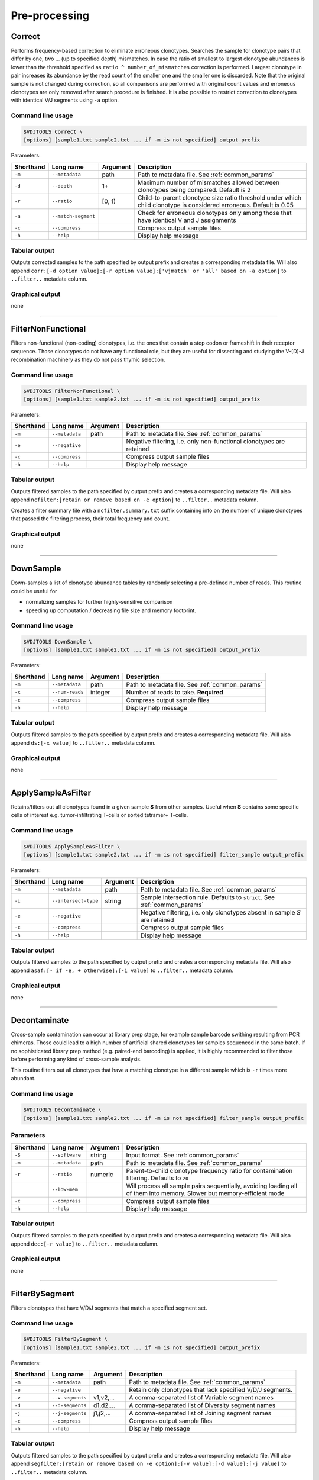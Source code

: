 .. _preprocess:

Pre-processing
--------------

.. _Correct:

Correct
^^^^^^^

Performs frequency-based correction to eliminate erroneous clonotypes. Searches the sample for 
clonotype pairs that differ by one, two ... (up to specified depth) mismatches. In case 
the ratio of smallest to largest clonotype abundances is lower than the threshold specified 
as ``ratio ^ number_of_mismatches`` correction is performed. Largest clonotype in pair 
increases its abundance by the read count of the smaller one and the smaller 
one is discarded. Note that the original sample is not changed during correction, so 
all comparisons are performed with original count values and erroneous clonotypes are only 
removed after search procedure is finished. It is also possible to restrict correction to 
clonotypes with identical V/J segments using ``-a`` option.

Command line usage
~~~~~~~~~~~~~~~~~~

.. code-block:: bash

    $VDJTOOLS Correct \
    [options] [sample1.txt sample2.txt ... if -m is not specified] output_prefix

Parameters:

+-----------+---------------------+----------+---------------------------------------------------------------------------------------------------------------------+
| Shorthand | Long name           | Argument | Description                                                                                                         |
+===========+=====================+==========+=====================================================================================================================+
| ``-m``    | ``--metadata``      | path     | Path to metadata file. See :ref:`common_params`                                                                     |
+-----------+---------------------+----------+---------------------------------------------------------------------------------------------------------------------+
| ``-d``    | ``--depth``         | 1+       | Maximum number of mismatches allowed between clonotypes being compared. Default is 2                                |
+-----------+---------------------+----------+---------------------------------------------------------------------------------------------------------------------+
| ``-r``    | ``--ratio``         | [0, 1)   | Child-to-parent clonotype size ratio threshold under which child clonotype is considered erroneous. Default is 0.05 |
+-----------+---------------------+----------+---------------------------------------------------------------------------------------------------------------------+
| ``-a``    | ``--match-segment`` |          | Check for erroneous clonotypes only among those that have identical V and J assignments                             |
+-----------+---------------------+----------+---------------------------------------------------------------------------------------------------------------------+
| ``-c``    | ``--compress``      |          | Compress output sample files                                                                                        |
+-----------+---------------------+----------+---------------------------------------------------------------------------------------------------------------------+
| ``-h``    | ``--help``          |          | Display help message                                                                                                |
+-----------+---------------------+----------+---------------------------------------------------------------------------------------------------------------------+

Tabular output
~~~~~~~~~~~~~~

Outputs corrected samples to the path specified by output prefix and
creates a corresponding metadata file. Will also append
``corr:[-d option value]:[-r option value]:['vjmatch' or 'all' based on -a option]`` to 
``..filter..`` metadata column.

Graphical output
~~~~~~~~~~~~~~~~

none

--------------

.. _FilterNonFunctional:

FilterNonFunctional
^^^^^^^^^^^^^^^^^^^

Filters non-functional (non-coding) clonotypes, i.e. the ones that
contain a stop codon or frameshift in their receptor sequence. Those
clonotypes do not have any functional role, but they are useful for
dissecting and studying the V-(D)-J recombination machinery as they do
not pass thymic selection.

Command line usage
~~~~~~~~~~~~~~~~~~

.. code-block:: bash

    $VDJTOOLS FilterNonFunctional \
    [options] [sample1.txt sample2.txt ... if -m is not specified] output_prefix

Parameters:

+-------------+-----------------------+------------+----------------------------------------------------------------------+
| Shorthand   |      Long name        | Argument   | Description                                                          |
+=============+=======================+============+======================================================================+
| ``-m``      | ``--metadata``        | path       | Path to metadata file. See :ref:`common_params`                      |
+-------------+-----------------------+------------+----------------------------------------------------------------------+
| ``-e``      | ``--negative``        |            | Negative filtering, i.e. only non-functional clonotypes are retained |
+-------------+-----------------------+------------+----------------------------------------------------------------------+
| ``-c``      | ``--compress``        |            | Compress output sample files                                         |
+-------------+-----------------------+------------+----------------------------------------------------------------------+
| ``-h``      | ``--help``            |            | Display help message                                                 |
+-------------+-----------------------+------------+----------------------------------------------------------------------+

Tabular output
~~~~~~~~~~~~~~

Outputs filtered samples to the path specified by output prefix and
creates a corresponding metadata file. Will also append
``ncfilter:[retain or remove based on -e option]`` to ``..filter..``
metadata column.

Creates a filter summary file with a ``ncfilter.summary.txt`` suffix
containing info on the number of unique clonotypes that passed the
filtering process, their total frequency and count.

Graphical output
~~~~~~~~~~~~~~~~

none

--------------

.. _DownSample:

DownSample
^^^^^^^^^^

Down-samples a list of clonotype abundance tables by randomly selecting
a pre-defined number of reads. This routine could be useful for

-  normalizing samples for further highly-sensitive comparison
-  speeding up computation / decreasing file size and memory footprint.

Command line usage
~~~~~~~~~~~~~~~~~~

.. code-block:: bash

    $VDJTOOLS DownSample \
    [options] [sample1.txt sample2.txt ... if -m is not specified] output_prefix

Parameters:

+-------------+-----------------------+------------+-------------------------------------------------+
| Shorthand   |      Long name        | Argument   | Description                                     |
+=============+=======================+============+=================================================+
| ``-m``      | ``--metadata``        | path       | Path to metadata file. See :ref:`common_params` |
+-------------+-----------------------+------------+-------------------------------------------------+
| ``-x``      | ``--num-reads``       | integer    | Number of reads to take. **Required**           |
+-------------+-----------------------+------------+-------------------------------------------------+
| ``-c``      | ``--compress``        |            | Compress output sample files                    |
+-------------+-----------------------+------------+-------------------------------------------------+
| ``-h``      | ``--help``            |            | Display help message                            |
+-------------+-----------------------+------------+-------------------------------------------------+

Tabular output
~~~~~~~~~~~~~~

Outputs filtered samples to the path specified by output prefix and
creates a corresponding metadata file. Will also append
``ds:[-x value]`` to ``..filter..`` metadata column.

Graphical output
~~~~~~~~~~~~~~~~

none

--------------

.. _ApplySampleAsFilter:

ApplySampleAsFilter
^^^^^^^^^^^^^^^^^^^

Retains/filters out all clonotypes found in a given sample **S** from
other samples. Useful when **S** contains some specific cells of interest
e.g. tumor-infiltrating T-cells or sorted tetramer+ T-cells.

Command line usage
~~~~~~~~~~~~~~~~~~

.. code-block:: bash

    $VDJTOOLS ApplySampleAsFilter \
    [options] [sample1.txt sample2.txt ... if -m is not specified] filter_sample output_prefix

Parameters:

+-------------+------------------------+------------+-------------------------------------------------------------------------------+
| Shorthand   |      Long name         | Argument   | Description                                                                   |
+=============+========================+============+===============================================================================+
| ``-m``      | ``--metadata``         | path       | Path to metadata file. See :ref:`common_params`                               |
+-------------+------------------------+------------+-------------------------------------------------------------------------------+
| ``-i``      | ``--intersect-type``   | string     | Sample intersection rule. Defaults to ``strict``. See :ref:`common_params`    |
+-------------+------------------------+------------+-------------------------------------------------------------------------------+
| ``-e``      | ``--negative``         |            | Negative filtering, i.e. only clonotypes absent in sample *S* are retained    |
+-------------+------------------------+------------+-------------------------------------------------------------------------------+
| ``-c``      | ``--compress``         |            | Compress output sample files                                                  |
+-------------+------------------------+------------+-------------------------------------------------------------------------------+
| ``-h``      | ``--help``             |            | Display help message                                                          |
+-------------+------------------------+------------+-------------------------------------------------------------------------------+

Tabular output
~~~~~~~~~~~~~~

Outputs filtered samples to the path specified by output prefix and
creates a corresponding metadata file. Will also append
``asaf:[- if -e, + otherwise]:[-i value]`` to ``..filter..`` metadata
column.

Graphical output
~~~~~~~~~~~~~~~~

none

--------------

.. _Decontaminate:

Decontaminate
^^^^^^^^^^^^^

Cross-sample contamination can occur at library prep stage, for example sample
barcode swithing resulting from PCR chimeras. Those could lead to a high
number of artificial shared clonotypes for samples sequenced in the same
batch. If no sophisticated library prep method (e.g. paired-end
barcoding) is applied, it is highly recommended to filter those before
performing any kind of cross-sample analysis.

This routine filters out all clonotypes that have a matching clonotype
in a different sample which is ``-r`` times more abundant.

Command line usage
~~~~~~~~~~~~~~~~~~

.. code-block:: bash

    $VDJTOOLS Decontaminate \
    [options] [sample1.txt sample2.txt ... if -m is not specified] filter_sample output_prefix

Parameters
~~~~~~~~~~

+-------------+-----------------------+------------+--------------------------------------------------------------------------------------------------------------------------+
| Shorthand   |      Long name        | Argument   | Description                                                                                                              |
+=============+=======================+============+==========================================================================================================================+
| ``-S``      | ``--software``        | string     | Input format. See :ref:`common_params`                                                                                   |
+-------------+-----------------------+------------+--------------------------------------------------------------------------------------------------------------------------+
| ``-m``      | ``--metadata``        | path       | Path to metadata file. See :ref:`common_params`                                                                          |
+-------------+-----------------------+------------+--------------------------------------------------------------------------------------------------------------------------+
| ``-r``      | ``--ratio``           | numeric    | Parent-to-child clonotype frequency ratio for contamination filtering. Defaults to ``20``                                |
+-------------+-----------------------+------------+--------------------------------------------------------------------------------------------------------------------------+
|             | ``--low-mem``         |            | Will process all sample pairs sequentially, avoiding loading all of them into memory. Slower but memory-efficient mode   |
+-------------+-----------------------+------------+--------------------------------------------------------------------------------------------------------------------------+
| ``-c``      | ``--compress``        |            | Compress output sample files                                                                                             |
+-------------+-----------------------+------------+--------------------------------------------------------------------------------------------------------------------------+
| ``-h``      | ``--help``            |            | Display help message                                                                                                     |
+-------------+-----------------------+------------+--------------------------------------------------------------------------------------------------------------------------+

Tabular output
~~~~~~~~~~~~~~

Outputs filtered samples to the path specified by output prefix and
creates a corresponding metadata file. Will also append
``dec:[-r value]`` to ``..filter..`` metadata column.

Graphical output
~~~~~~~~~~~~~~~~

none

--------------

.. _FilterBySegment:

FilterBySegment
^^^^^^^^^^^^^^^

Filters clonotypes that have V/D/J segments that match a specified segment set.

Command line usage
~~~~~~~~~~~~~~~~~~

.. code-block:: bash

    $VDJTOOLS FilterBySegment \
    [options] [sample1.txt sample2.txt ... if -m is not specified] output_prefix

Parameters:

+-------------+-----------------------+------------+----------------------------------------------------------------------+
| Shorthand   |      Long name        | Argument   | Description                                                          |
+=============+=======================+============+======================================================================+
| ``-m``      | ``--metadata``        | path       | Path to metadata file. See :ref:`common_params`                      |
+-------------+-----------------------+------------+----------------------------------------------------------------------+
| ``-e``      | ``--negative``        |            | Retain only clonotypes that lack specified V/D/J segments.           |
+-------------+-----------------------+------------+----------------------------------------------------------------------+
| ``-v``      | ``--v-segments``      | v1,v2,...  | A comma-separated list of Variable segment names                     |
+-------------+-----------------------+------------+----------------------------------------------------------------------+
| ``-d``      | ``--d-segments``      | d1,d2,...  | A comma-separated list of Diversity segment names                    |
+-------------+-----------------------+------------+----------------------------------------------------------------------+
| ``-j``      | ``--j-segments``      | j1,j2,...  | A comma-separated list of Joining segment names                      |
+-------------+-----------------------+------------+----------------------------------------------------------------------+
| ``-c``      | ``--compress``        |            | Compress output sample files                                         |
+-------------+-----------------------+------------+----------------------------------------------------------------------+
| ``-h``      | ``--help``            |            | Display help message                                                 |
+-------------+-----------------------+------------+----------------------------------------------------------------------+

Tabular output
~~~~~~~~~~~~~~

Outputs filtered samples to the path specified by output prefix and
creates a corresponding metadata file. Will also append
``segfilter:[retain or remove based on -e option]:[-v value]:[-d value]:[-j value]`` 
to ``..filter..`` metadata column.

Creates a filter summary file with a ``segfilter.summary.txt`` suffix
containing info on the number of unique clonotypes that passed the
filtering process, their total frequency and count.

Graphical output
~~~~~~~~~~~~~~~~

none

